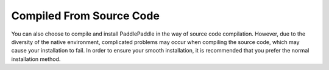 ﻿==============================**Compiled From Source Code**==============================You can also choose to compile and install PaddlePaddle in the way of source code compilation. However, due to the diversity of the native environment, complicated problems may occur when compiling the source code, which may cause your installation to fail. In order to ensure your smooth installation, it is recommended that you prefer the normal installation method...	toctree::		compile_Ubuntu.md	compile_CentOS.md	compile_MacOS.md	compile_Windows.md	compileUbuntuen.md	compileCentOSen.md	compileMacOSen.md	compileWindowsen.md	